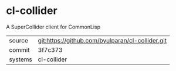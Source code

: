 * cl-collider

A SuperCollider client for CommonLisp

|---------+--------------------------------------------------|
| source  | git:https://github.com/byulparan/cl-collider.git |
| commit  | 3f7c373                                          |
| systems | cl-collider                                      |
|---------+--------------------------------------------------|
